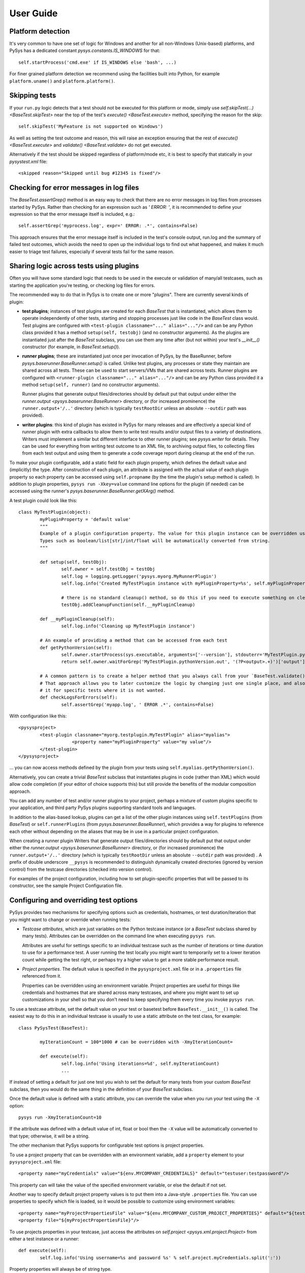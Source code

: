 User Guide
==========

.. py:currentmodule:: pysys.basetest

Platform detection
------------------

It's very common to have one set of logic for Windows and another for 
all non-Windows (Unix-based) platforms, and PySys has a dedicated constant `pysys.constants.IS_WINDOWS` for 
that::

	self.startProcess('cmd.exe' if IS_WINDOWS else 'bash', ...)

For finer grained platform detection we recommend using the facilities built into Python, for example 
``platform.uname()`` and ``platform.platform()``.

Skipping tests
--------------
If your ``run.py`` logic detects that a test should not be executed for this 
platform or mode, simply use `self.skipTest(...) <BaseTest.skipTest>` near the top of the test's 
`execute() <BaseTest.execute>` method, specifying the reason for the skip::

	self.skipTest('MyFeature is not supported on Windows') 
	
As well as setting the test outcome and reason, this will raise an exception 
ensuring that the rest of `execute() <BaseTest.execute>` and 
`validate() <BaseTest.validate>` do not get executed. 

Alternatively if the test should be skipped regardless of platform/mode etc, 
it is best to specify that statically in your `pysystest.xml` file::

	<skipped reason="Skipped until bug #12345 is fixed"/>

Checking for error messages in log files
-----------------------------------------
The `BaseTest.assertGrep()` method is an easy way to check that there are no error 
messages in log files from processes started by PySys. Rather than checking for 
an expression such as `' ERROR: '`, it is recommended to define your expression 
so that the error message itself is included, e.g.::

	self.assertGrep('myprocess.log', expr=' ERROR: .*', contains=False)

This approach ensures that the error message itself is included in the test's 
console output, run.log and the summary of failed test outcomes, which avoids 
the need to open up the individual logs to find out what happened, and makes it 
much easier to triage test failures, especially if several tests fail for the 
same reason. 

Sharing logic across tests using plugins
----------------------------------------
Often you will have some standard logic that needs to be used in the execute or validation 
of many/all testcases, such as starting the application you're testing, or checking log files for errors. 

The recommended way to do that in PySys is to create one or more "plugins". There are currently several kinds of plugin: 

- **test plugins**; instances of test plugins are created for each `BaseTest` that is instantiated, which allows them 
  to operate independently of other tests, starting and stopping processes just like code in the `BaseTest` class 
  would. Test plugins are configured with ``<test-plugin classname="..." alias="..."/>`` and can be any Python 
  class provided it has a method ``setup(self, testobj)`` (and no constructor arguments). 
  As the plugins are instantiated just after the `BaseTest` subclass, you can use them any time after (but not within) 
  your test's `__init__()` constructor (for example, in `BaseTest.setup()`). 

- **runner plugins**; these are instantiated just once per invocation of PySys, by the BaseRunner, 
  before `pysys.baserunner.BaseRunner.setup()` is called. Unlike test plugins, any processes or state they maintain are 
  shared across all tests. These can be used to start servers/VMs that are shared across tests.
  Runner plugins are configured with ``<runner-plugin classname="..." alias="..."/>`` and can be any Python 
  class provided it a method ``setup(self, runner)`` (and no constructor arguments). 

  Runner plugins that generate output files/directories should by default put that output under either the 
  `runner.output <pysys.baserunner.BaseRunner>` directory, or (for increased prominence) the ``runner.output+'/..'`` 
  directory (which is typically ``testRootDir`` unless an absolute ``--outdir`` path was provided). 

- **writer plugins**: this kind of plugin has existed in PySys for many releases and are effectively a special kind of 
  runner plugin with extra callbacks to allow them to write test results and/or output files to a variety of 
  destinations. Writers must implement a similar but different interface to other runner plugins; see `pysys.writer` 
  for details. They can be used for everything from writing test outcome to an XML file, to archiving output files, to 
  collecting files from each test output and using them to generate a code coverage report during cleanup at the end 
  of the run. 

To make your plugin configurable, add a static field for each plugin property, which defines the default value 
and (implicitly) the type. After construction of each plugin, an attribute is assigned with the actual value 
of each plugin property so each property can be accessed using ``self.propname`` (by the time the plugin's setup method 
is called). In addition to plugin properties, ``pysys run -Xkey=value`` command line options for the plugin 
(if needed) can be accessed using the runner's `pysys.baserunner.BaseRunner.getXArg()` method. 

A test plugin could look like this::

	class MyTestPlugin(object):
		myPluginProperty = 'default value'
		"""
		Example of a plugin configuration property. The value for this plugin instance can be overridden using ``<property .../>``.
		Types such as boolean/list[str]/int/float will be automatically converted from string. 
		"""

		def setup(self, testObj):
			self.owner = self.testObj = testObj
			self.log = logging.getLogger('pysys.myorg.MyRunnerPlugin')
			self.log.info('Created MyTestPlugin instance with myPluginProperty=%s', self.myPluginProperty)

			# there is no standard cleanup() method, so do this if you need to execute something on cleanup:
			testObj.addCleanupFunction(self.__myPluginCleanup)  

		def __myPluginCleanup(self):
			self.log.info('Cleaning up MyTestPlugin instance')

		# An example of providing a method that can be accessed from each test
		def getPythonVersion(self):
			self.owner.startProcess(sys.executable, arguments=['--version'], stdouterr='MyTestPlugin.pythonVersion')
			return self.owner.waitForGrep('MyTestPlugin.pythonVersion.out', '(?P<output>.+)')['output'].strip()

		# A common pattern is to create a helper method that you always call from your `BaseTest.validate()`
		# That approach allows you to later customize the logic by changing just one single place, and also to omit 
		# it for specific tests where it is not wanted. 
		def checkLogsForErrors(self):
			self.assertGrep('myapp.log', ' ERROR .*', contains=False)

With configuration like this::

    <pysysproject>
	    <test-plugin classname="myorg.testplugin.MyTestPlugin" alias="myalias">
			<property name="myPluginProperty" value="my value"/>
	    </test-plugin>
    </pysysproject>

... you can now access methods defined by the plugin from your tests using ``self.myalias.getPythonVersion()``. 

Alternatively, you can create a trivial `BaseTest` subclass that instantiates plugins in code (rather than XML) 
which would allow code completion (if your editor of choice supports this) but still provide the benefits of 
the modular composition approach. 

You can add any number of test and/or runner plugins to your project, perhaps a mixture of custom plugins specific 
to your application, and third party PySys plugins supporting standard tools and languages. 

In addition to the alias-based lookup, plugins can get a list of the other plugin instances 
using ``self.testPlugins`` (from `BaseTest`) or ``self.runnerPlugins`` (from `pysys.baserunner.BaseRunner`), which 
provides a way for plugins to reference each other without depending on the aliases that may be in use in a 
particular project configuration.  

When creating a runner plugin 
Writers that generate output files/directories should by default put that output under either the 
`runner.output <pysys.baserunner.BaseRunner>` directory, or (for increased prominence) the ``runner.output+'/..'`` 
directory (which is typically ``testRootDir`` unless an absolute ``--outdir`` path was provided) . 
A prefix of double underscore ``__pysys`` is recommended to distinguish dynamically created directories 
(ignored by version control) from the testcase directories (checked into version control). 


For examples of the project configuration, including how to set plugin-specific properties that will be passed to 
its constructor, see the sample Project Configuration file. 

Configuring and overriding test options
---------------------------------------
PySys provides two mechanisms for specifying options such as credentials, 
hostnames, or test duration/iteration that you might want to change or 
override when running tests:

- *Testcase attributes*, which are just variables on the Python testcase 
  instance (or a `BaseTest` subclass shared by many tests). 
  Attributes can be overridden on the command line when executing ``pysys run``. 
  
  Attributes are useful for settings specific to an individual testcase such as 
  the number of iterations or time duration to use for a performance test. 
  A user running the test locally you might want to temporarily set to a lower 
  iteration count while getting the test right, or perhaps try 
  a higher value to get a more stable performance result. 
  
- *Project properties*. The default value is specified in the ``pysysproject.xml`` 
  file or in a ``.properties`` file referenced from it. 
  
  Properties can be overridden using an environment variable. 
  Project properties are useful for things like credentials and hostnames that 
  are shared across many testcases, and where you might want to set up 
  customizations in your shell so that you don't need to keep specifying them 
  every time you invoke ``pysys run``. 

To use a testcase attribute, set the default value on your 
test or basetest before ``BaseTest.__init__()`` is called. The easiest way to do 
this in an individual testcase is usually to use a static attribute on the test 
class, for example::

	class PySysTest(BaseTest):

		myIterationCount = 100*1000 # can be overridden with -XmyIterationCount=
		
		def execute(self):
			self.log.info('Using iterations=%d', self.myIterationCount)
			...

If instead of setting a default for just one test you wish to set the default 
for many tests from your custom `BaseTest` subclass, then you would do the same thing in the 
definition of your `BaseTest` subclass. 

Once the default value is defined with a static attribute, you can override the value 
when you run your test using the ``-X`` option::

	pysys run -XmyIterationCount=10

If the attribute was defined with a default value of int, float or bool then 
the ``-X`` value will be automatically converted to that type; otherwise, it will 
be a string. 

The other mechanism that PySys supports for configurable test options is 
project properties. 

To use a project property that can be overridden with an environment variable, 
add a ``property`` element to your ``pysysproject.xml`` file::

	<property name="myCredentials" value="${env.MYCOMPANY_CREDENTIALS}" default="testuser:testpassword"/>

This property can will take the value of the specified environment variable, 
or else the default if not set. 

Another way to specify default project property values is to put them into a 
Java-style ``.properties`` file. You can use properties to specify which file is 
loaded, so it would be possible to customize using environment variables::

	<property name="myProjectPropertiesFile" value="${env.MYCOMPANY_CUSTOM_PROJECT_PROPERTIES}" default="${testRootDir}/default-config.properties"/>
	<property file="${myProjectPropertiesFile}"/>

To use projects properties in your testcase, just access the attributes on 
`self.project <pysys.xml.project.Project>` from either a test instance or a runner::

	def execute(self):
		self.log.info('Using username=%s and password %s' % self.project.myCredentials.split(':'))

Property properties will always be of string type. 

Producing code coverage reports
-------------------------------
PySys can be extended to produce code coverage reports for any language. 

Built-in support is provided for producing coverage reports for programs 
written in Python, using the ``coverage.py`` library. To enable this, 
set the ``pythonCoverageDir`` and ``collect-test-output`` project options (see below), 
make sure you're using `BaseTest.startPython` to execute Python from within your tests, 
and run PySys with ``-XpythonCoverage=true``. 

If you wish to produce coverage reports using any other tool or language (such 
as Java), this is easy to achieve by following the same pattern:

- When your tests start the program(s) whose coverage is to be measured, 
  add the required arguments or environment variables to enable coverage 
  using the coverage tool of your choice. 
  
  For example, for Python programs PySys does this by adding 
  `-m coverage run` to the command line of Python programs 
  started using the `BaseTest.startPython` method (and setting ``COVERAGE_FILE`` to a 
  unique filename in the test output directory), when the ``pythonCoverage`` 
  property is set to true (typically by ``pysys.py run -XpythonCoverage``). The 
  ``pythonCoverageArgs`` project property can be set to provide customized 
  arguments to the coverage tool, such as which files to include/exclude, or 
  a ``--rcfile=`` specifying a coverage configuration file. 

- Configure your ``pysysproject.xml`` to collect the coverage files generated in 
  your testcase output directories and put them into a single directory. Add a 
  project property to specify the directory location so it can be located 
  by the code that will generate the report. For Python programs, you'd 
  configure PySys to do it like this::
  
  	<property name="pythonCoverageDir" value="__pysys_coverage_python_@OUTDIR@"/>
	<collect-test-output pattern=".coverage*" outputDir="${pythonCoverageDir}" outputPattern="@FILENAME@_@TESTID@_@UNIQUE@"/>

  Note that ``collect-test-output`` will delete the specified outputDir each 
  time PySys runs some tests. If you wish to preserve output from previous 
  runs, you could add a property such as ``${startDate}_${startTime}`` to the 
  directory name to make it unique each time. 
  
  In addition to any standard ``${...}`` property variables from the project 
  configuration, the output pattern can contain these three ``@...@`` 
  substitutions which are specific to the collect-test-output ``outputPattern``:
  
    - ``@FILENAME@`` is the original base filename, to which you 
      can add prefixes or suffixes as desired. 

    - ``@TESTID@`` is replaced by the identifier of the test that generated the 
      output file, which may be useful for tracking where each one came from. 

    - ``@UNIQUE@`` is replaced by a number that ensures the file does not clash 
      with any other collected output file from another test. The ``@UNIQUE@`` 
      substitution variable is mandatory. 
    
- Add a runner plugin class, which calls `pysys.baserunner.BaseRunner.addCleanupFunction()` to register a 
  function that will be called after tests have finished executing to combine the coverage files from the directory 
  where they were collected and generates any required reports. The default 
  implementation already does this for Python programs. Note that when reading 
  the project property value specifying the output directory any ``${...}`` 
  property values will be substituted automatically. 
  
- Add the ``disableCoverage`` group to any tests (or test directories) that should not use coverage, 
  such as performance tests. 
   
- If using a continuous integration system or centralized code coverage 
  database, you could optionally upload the coverage data there from the 
  directory PySys collected it into, so there is a permanent record of 
  any changes in coverage over time. 

Running tests in multiple modes
-------------------------------
One of the most powerful features of PySys is the ability to run the same test 
in multiple modes from a single execution. This could be useful for cases such 
as a web test that needs to pass against multiple supported web browsers, 
or a set of tests that should be run against various different database but 
can also be run against a mocked database for quick local development. 

Using modes is fairly straightforward. First edit the ``pysystest.xml`` files for tests that 
need to run in multiple modes, and add a list of the supported modes::

   <classification>
	<groups>...</groups>
	<modes inherit="true">
		<mode>MockDatabase_Firefox</mode>
		<mode>MyDatabase2.0_Chrome</mode>
	</modes>
   </classification>

When naming modes, TitleCase is recommended, and dot and underscore characters 
may be used; typically dot is useful for version numbers and underscore is 
useful for separating out different dimensions e.g. database vs web browser 
as in the above example. PySys will give an error if you use different 
capitalization for the same mode in different places, as this would likely 
result in test bugs. 

The first mode listed is designated the "primary" mode which means it's the 
one that is used by default when running your tests without a ``--mode`` 
argument. It's best to choose either the fastest mode or else the one that 
is most likely to show up interesting issues as the primary mode. 

In large projects you may wish to configure modes in a ``pysysdirconfig.xml`` 
file in a parent directory rather than in ``pysystest.xml``, which will by 
default be inherited by all nested testcases (unless ``inherit="false"`` is 
specified in the ``<modes>`` element), and so there's a single place to 
edit the modes list if you need to change them later. It's also possible to 
create a custom DescriptorLoader subclass that dynamically adds modes 
from Python code, perhaps based on the groups specified in each descriptor 
or runtime information such as the current operating system.  

You can find the mode that this test is running in using `self.mode <BaseTest>`.
To ensure typos and inconsistencies in individual test descriptor modes do 
no go unnoticed, it is best to provide constants for the possible mode values 
and/or do validation and unpacking of modes in the `BaseTest.setup` method of 
a custom BaseTest class like this::

	class MyBaseTest(BaseTest):
		def setup(self):
			super(MyBaseTest, self).setup()
			
			# Unpack and validate mode
			self.databaseMode, self.browserMode = self.mode.split('_')
			assert self.browserMode in ['Chrome', 'Firefox'], self.browserMode
			
			# This is a convenient pattern for specifying the method or class 
			# constructor to call for each mode, and to get an exception if an 
			# invalid mode is specified
			dbHelperFactory = {
				'MockDatabase': MockDB,
				'MyDatabase2.0': lambda: self.startMyDatabase('2.0')
			}[self.databaseMode]
			...
			# Call the supplied method to start/configure the database
			self.db = dbHelperFactory() 

Finally, PySys provides a rich variety of ``pysys run`` arguments to control 
which modes your tests will run with. By default it will run every test in its 
primary mode (for tests with no mode, the primary mode is ``self.mode==None``) - 
which is great for quick checks during development of your application and 
testcases. 

Your main test run (perhaps in a CI job) probably wants to run tests in all 
modes::

  pysys run --mode ALL --threads auto

You can also specify specifies modes to run in, or to run everything except 
specified modes::

  pysys run --mode MyMode1,MyMode2
  pysys run --mode !MyMode3,!MyMode4

After successfully getting all your tests passing in their primary mode, it could 
be useful to run them in every mode other than the primary one::

  pysys run --mode !PRIMARY

For reporting purposes, all testcases must have a unique id. With a multiple 
mode test this is achieved by having the id automatically include a ``~Mode`` 
suffix. If you are reporting performance results from a multi-mode test, make 
sure you include the mode in the ``resultKey`` when you all `BaseTest.reportPerformanceResult`, 
since the ``resultKey`` must be 
globally unique. 

In addition to the ``--mode`` argument which affects all selected tests, it is 
possible to run a specific test in a specific mode. This can be useful when you 
have a few miscellaneous test failures and just want to re-run the failing 
tests::

  pysys run MyTest_001~MockDatabase MyTest_020~MyDatabase_2.0

Test ids and structuring large projects
---------------------------------------
Each test has a unique ``id`` which is used in various places such as when 
reporting passed/failed outcomes. By default the id is just the name of the 
directory containing the ``pysystest.xml`` file. 

You can choose a suitable naming convention for your tests. For example, 
you might wish to differentiate with just a numeric suffix such as::

  MyApp_001
  MyApp_002
  MyApp_003

This has the benefit that it's easy to refer to tests when communicating with 
other developers, and that you can run tests on the command line by specifying 
just a number, but you have to look at the test title to discover what it does. 

Alternatively you could choose to use a semantically meaningful name for each 
test::

  MyApp_TimeoutValueWorks
  MyApp_TimeoutInvalidValuesAreRejected
  MyApp_ValidCredentialsAreAccepted
  
These test ids are easier to understand but can't be referred to as concisely. 

Whatever scheme you use for naming test ids, if you have a large set of tests 
you will want to separate them out into different directories, so that 
related tests can be executed and maintained together. You might have 
different directories for different subsystems/parts of your application, 
and/or for different kinds of testing::

  /  (root dir containing pysysproject.xml)
  
  /SubSystem1/unit/
  /SubSystem1/correctness/
  /SubSystem1/long-running/
  /SubSystem1/performance/
  
  /SubSystem2/unit/
  /SubSystem2/correctness/
  /SubSystem2/long-running/
  /SubSystem2/performance/
  etc.

It is important to ensure every test has a unique id. Although it would be 
possible to do this by convention in the individual test directory names, 
this is fragile and could lead to clashes if someone forgets. Therefore for 
large projects it is usually best to add a ``pysysdirconfig.xml`` file to 
provide default configuration for each directory of testcases. 

For example, in SubSystem1/performance you could create a ``pysysdirconfig.xml`` 
file containing::

	<?xml version="1.0" encoding="utf-8"?>
	<pysysdirconfig>
	  <id-prefix>SubSystem1_perf.</id-prefix>

	  <classification>
		<groups inherit="true">
		  <group>subsystem1</group>
		  <group>performance</group>
		</groups>

		<modes inherit="true">
		</modes>

	  </classification>

	  <execution-order hint="-100.0"/>

	  <!-- Uncomment this to mark all tests under this directory as skipped 
		(overrides the state= attribute on individual tests). -->
	  <!-- <skipped reason=""/> -->

	</pysysdirconfig>

This serves several useful purposes:

- It adds a prefix "SubSystem1_perf." to the beginning of the test directory 
  names to ensure there's a unique id for each one with no chance of conflicts 
  across different directories. 

- It adds groups that make it possible to run all your performance tests, or 
  all your tests for a particular part of the application, in a single command. 

- It specifies that the performance tests will be run with a lower priority, 
  so they execute after more urgent (and quicker) tests such as unit tests. 

- It provides the ability to temporarily skip a set of tests if they are 
  broken temporarily pending a bug fix. 

By default both modes and groups are inherited from ``pysysdirconfig.xml`` files 
in parent directories, but inheriting can be disabled in an individual 
descriptor by setting ``inherit="false"``, in case you have a few tests that only 
make sense in one mode. Alternatively, you could allow the tests to exist 
in all modes but call ``self.skipTest <BaseTest.skipTest>`` at the start of the test `BaseTest.execute` method 
if the test cannot execute in the current mode. 

See the ``pysysdirconfig.xml`` sample in ``pysys/xml/templates/dirconfig`` 
for a full example of a directory configuration file. 

Controlling execution order
---------------------------
In large projects where the test run takes several hours or days, you may wish 
to control the order that PySys executes different groups of tests - or tests 
with different modes, to maximize the chance of finding out quickly if 
something has gone wrong, and perhaps to prioritize running fast unit and 
correctness tests before commencing on longer running performance or soak tests. 

By default, PySys runs tests based on the sorting them by the full path of 
the `pysystest.xml` files. If you have tests with multiple modes, PySys will 
run all tests in their primary mode first, then any/all tests which list a 
second mode, followed by 3rd, 4th, etc. 

All of this can be customized using the concept of an execution order hint. 
Every test descriptor is assigned an execution order hint, which is a positive
or negative floating point number which defaults to 0.0, and is used to sort 
the descriptors before execution. Higher execution order hints mean later 
execution. If two tests have the same hint, PySys falls back on using the 
path of the `pysystest.xml` file to determine a canonical order. 

The hint for each test is generated by adding together hint components from the 
following:

  - A test-specific hint from the ``pysystest.xml`` file's 
    ``<execution-order hint="..."/>``. If the hint is 
    blank (the default), the test inherits any hint specified in a 
    ``pysysdirconfig.xml`` file in an ancestor folder, or 0.0 if there aren't 
    any. Note that hints from ``pysysdirconfig.xml`` files are not added 
    together; instead, the most specific wins. 

  - All ``<execution-order>`` elements in the project configuration file which 
    match the mode and/or group of the test. The project configuration 
    is the place to put mode-specific execution order hints, such as putting 
    a particular database or web browser mode earlier/later. See the 
    sample ``pysysproject.xml`` file for details. 
  
  - For multi-mode tests, the ``secondaryModesHintDelta`` specified in the project 
    configuration (unless it's set to zero), multiplied by a number indicating 
    which mode this is. If a test had 3 modes Mode1, Mode2 and Mode3 then 
    the primary mode (Mode1) would get no additional hint, Mode2 would get 
    ``secondaryModesHintDelta`` added to its hint and Mode3 would get
    ``2 x secondaryModesHintDelta`` added to its hint. This is the mechanism 
    PySys uses to ensure all tests run first in their primary mode before 
    any tests run in their secondary modes. Usually the default value of 
    ``secondaryModesHintDelta = +100.0`` is useful and avoids the need for too 
    much mode-specific hint configuration (see above). However if you prefer to 
    turn it off to have more manual control - or you prefer each test to run 
    in all modes before moving on to the next test - then simply set 
    ``secondaryModesHintDelta`` to ``0``.

For really advanced cases, you can programmatically set the 
``executionOrderHint`` on each descriptor by providing a custom 
`pysys.xml.descriptor.DescriptorLoader` or in the constructor of a custom `pysys.baserunner.BaseRunner` class. 
